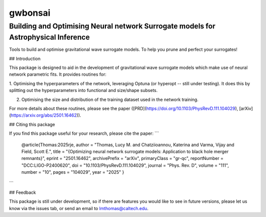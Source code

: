 ================
gwbonsai
================

Building and Optimising Neural network Surrogate models for Astrophysical Inference
-----------

Tools to build and optimise gravitational wave surrogate models. 
To help you prune and perfect your surrogates!

## Introduction

This package is designed to aid in the development of gravitational wave surrogate
models which make use of neural network parametric fits. It provides routines for:

1. Optimising the hyperparameters of the network, leveraging Optuna (or hyperopt -- still
under testing). It does this by splitting out the hyperparameters into functional and
size/shape subsets.

2. Optimising the size and distribution of the training dataset used in the network training.

For more details about these routines, please see the paper ([PRD](https://doi.org/10.1103/PhysRevD.111.104029), [arXiv](https://arxiv.org/abs/2501.16462)).

## Citing this package

If you find this package useful for your research, please cite the paper:
```
    @article{Thomas:2025rje,
    author = "Thomas, Lucy M. and Chatziioannou, Katerina and Varma, Vijay and Field, Scott E.",
    title = "{Optimizing neural network surrogate models: Application to black hole merger remnants}",
    eprint = "2501.16462",
    archivePrefix = "arXiv",
    primaryClass = "gr-qc",
    reportNumber = "DCC:LIGO-P2400620",
    doi = "10.1103/PhysRevD.111.104029",
    journal = "Phys. Rev. D",
    volume = "111",
    number = "10",
    pages = "104029",
    year = "2025"
    }
```

## Feedback

This package is still under development, so if there are features you would like to see
in future versions, please let us know via the issues tab, or send an email to 
lmthomas@caltech.edu.
